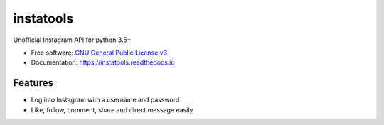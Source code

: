==========
instatools
==========


.. image:: https://img.shields.io/pypi/v/instatools.svg
        :target: https://pypi.python.org/pypi/instatools

.. image:: https://img.shields.io/travis/sentrip/instatools.svg
        :target: https://travis-ci.com/sentrip/instatools

.. image:: https://readthedocs.org/projects/instatools/badge/?version=latest
        :target: https://instatools.readthedocs.io/en/latest/?badge=latest
        :alt: Documentation Status

.. image:: https://codecov.io/gh/sentrip/instatools/branch/master/graph/badge.svg
    :target: https://codecov.io/gh/sentrip/instatools

.. image:: https://pyup.io/repos/github/sentrip/instatools/shield.svg
     :target: https://pyup.io/repos/github/sentrip/instatools/
     :alt: Updates



Unofficial Instagram API for python 3.5+


* Free software: `GNU General Public License v3 <https://github.com/sentrip/instatools/blob/master/LICENSE>`_
* Documentation: https://instatools.readthedocs.io


Features
--------

* Log into Instagram with a username and password
* Like, follow, comment, share and direct message easily

